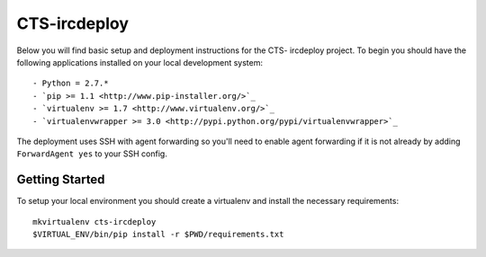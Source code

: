 CTS-ircdeploy
========================

Below you will find basic setup and deployment instructions for the CTS-
ircdeploy project. To begin you should have the following applications
installed on your local development system::

- Python = 2.7.*
- `pip >= 1.1 <http://www.pip-installer.org/>`_
- `virtualenv >= 1.7 <http://www.virtualenv.org/>`_
- `virtualenvwrapper >= 3.0 <http://pypi.python.org/pypi/virtualenvwrapper>`_

The deployment uses SSH with agent forwarding so you'll need to enable agent
forwarding if it is not already by adding ``ForwardAgent yes`` to your SSH
config.


Getting Started
------------------------

To setup your local environment you should create a virtualenv and install the
necessary requirements::

    mkvirtualenv cts-ircdeploy
    $VIRTUAL_ENV/bin/pip install -r $PWD/requirements.txt
